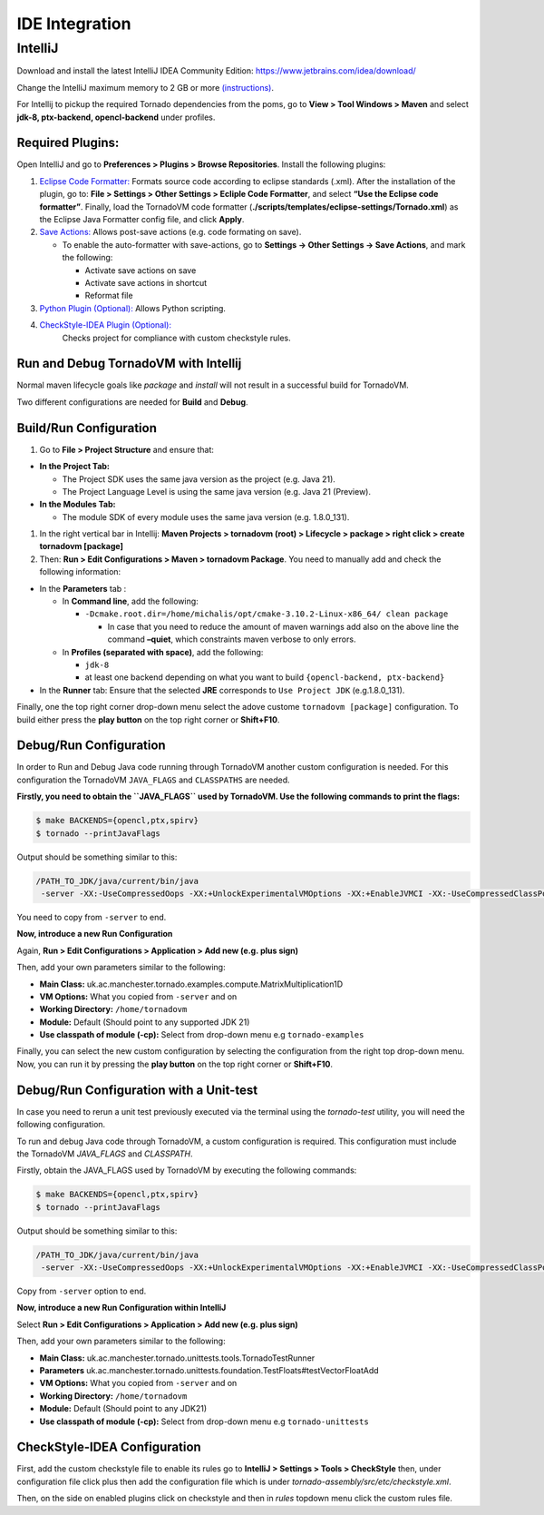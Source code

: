 .. _ide-integration:

IDE Integration
===============================

IntelliJ
--------

Download and install the latest IntelliJ IDEA Community Edition: https://www.jetbrains.com/idea/download/

Change the IntelliJ maximum memory to 2 GB or more `(instructions) <https://www.jetbrains.com/help/idea/increasing-memory-heap.html#d1366197e127>`__.

For Intellij to pickup the required Tornado dependencies from the poms, go to **View > Tool Windows > Maven** and select **jdk-8, ptx-backend,
opencl-backend** under profiles.

Required Plugins:
~~~~~~~~~~~~~~~~~~~~~~~~~~

Open IntelliJ and go to **Preferences > Plugins > Browse Repositories**.
Install the following plugins:

1. `Eclipse Code Formatter: <https://plugins.jetbrains.com/plugin/6546-eclipse-code-formatter>`__
   Formats source code according to eclipse standards (.xml). After the
   installation of the plugin, go to: **File > Settings > Other Settings
   > Ecliple Code Formatter**, and select **“Use the Eclipse code
   formatter”**. Finally, load the TornadoVM code formatter
   (**./scripts/templates/eclipse-settings/Tornado.xml**) as the Eclipse
   Java Formatter config file, and click **Apply**.

2. `Save Actions: <https://plugins.jetbrains.com/plugin/7642-save-actions>`__
   Allows post-save actions (e.g. code formating on save).

   -  To enable the auto-formatter with save-actions, go to **Settings
      -> Other Settings -> Save Actions**, and mark the following:

      -  Activate save actions on save
      -  Activate save actions in shortcut
      -  Reformat file

3. `Python Plugin (Optional): <https://plugins.jetbrains.com/plugin/631-python>`__
   Allows Python scripting.

4. `CheckStyle-IDEA Plugin (Optional): <https://plugins.jetbrains.com/plugin/1065-checkstyle-idea>`__
    Checks project for compliance with custom checkstyle rules.

Run and Debug TornadoVM with Intellij
~~~~~~~~~~~~~~~~~~~~~~~~~~~~~~~~~~~~~~~~~~~

Normal maven lifecycle goals like *package* and *install* will not
result in a successful build for TornadoVM.

Two different configurations are needed for **Build** and **Debug**.

Build/Run Configuration
~~~~~~~~~~~~~~~~~~~~~~~~~~

1. Go to **File > Project Structure** and ensure that:

-  **In the Project Tab:**

   -  The Project SDK uses the same java version as the project (e.g. Java 21).
   -  The Project Language Level is using the same java version (e.g. Java 21 (Preview).

-  **In the Modules Tab:**

   -  The module SDK of every module uses the same java version
      (e.g. 1.8.0_131).

1. In the right vertical bar in Intellij: **Maven Projects > tornadovm
   (root) > Lifecycle > package > right click > create tornadovm
   [package]**

2. Then: **Run > Edit Configurations > Maven > tornadovm Package**. You
   need to manually add and check the following information:

-  In the **Parameters** tab :

   -  In **Command line**, add the following:

      -  ``-Dcmake.root.dir=/home/michalis/opt/cmake-3.10.2-Linux-x86_64/ clean package``

         -  In case that you need to reduce the amount of maven warnings
            add also on the above line the command **–quiet**, which
            constraints maven verbose to only errors.

   -  In **Profiles (separated with space)**, add the following:

      -  ``jdk-8``
      -  at least one backend depending on what you want to build
         ``{opencl-backend, ptx-backend}``

-  In the **Runner** tab: Ensure that the selected **JRE** corresponds
   to ``Use Project JDK`` (e.g.1.8.0_131).

Finally, one the top right corner drop-down menu select the adove
custome ``tornadovm [package]`` configuration. To build either press the
**play button** on the top right corner or **Shift+F10**.

Debug/Run Configuration
~~~~~~~~~~~~~~~~~~~~~~~~~~

In order to Run and Debug Java code running through TornadoVM another
custom configuration is needed. For this configuration the TornadoVM
``JAVA_FLAGS`` and ``CLASSPATHS`` are needed.

**Firstly, you need to obtain the ``JAVA_FLAGS`` used by TornadoVM. Use
the following commands to print the flags:**

.. code:: bash 

   $ make BACKENDS={opencl,ptx,spirv}
   $ tornado --printJavaFlags

Output should be something similar to this:

.. code:: bash 

   /PATH_TO_JDK/java/current/bin/java
    -server -XX:-UseCompressedOops -XX:+UnlockExperimentalVMOptions -XX:+EnableJVMCI -XX:-UseCompressedClassPointers --enable-preview -Djava.library.path=...

You need to copy from ``-server`` to end.

**Now, introduce a new Run Configuration**

Again, **Run > Edit Configurations > Application > Add new (e.g. plus
sign)**

Then, add your own parameters similar to the following:

-  **Main Class:**
   uk.ac.manchester.tornado.examples.compute.MatrixMultiplication1D
-  **VM Options:** What you copied from ``-server`` and on
-  **Working Directory:** ``/home/tornadovm``
-  **Module:** Default (Should point to any supported JDK 21)
-  **Use classpath of module (-cp):** Select from drop-down menu e.g
   ``tornado-examples``

Finally, you can select the new custom configuration by selecting the
configuration from the right top drop-down menu. Now, you can run it by
pressing the **play button** on the top right corner or **Shift+F10**.

Debug/Run Configuration with a Unit-test
~~~~~~~~~~~~~~~~~~~~~~~~~~~~~~~~~~~~~~~~

In case you need to rerun a unit test previously executed via the terminal using the `tornado-test` utility, you will need the following configuration.

To run and debug Java code through TornadoVM, a custom configuration is required.
This configuration must include the TornadoVM `JAVA_FLAGS` and `CLASSPATH`.

Firstly, obtain the JAVA_FLAGS used by TornadoVM by executing the following commands:

.. code:: bash

   $ make BACKENDS={opencl,ptx,spirv}
   $ tornado --printJavaFlags

Output should be something similar to this:

.. code:: bash

   /PATH_TO_JDK/java/current/bin/java
    -server -XX:-UseCompressedOops -XX:+UnlockExperimentalVMOptions -XX:+EnableJVMCI -XX:-UseCompressedClassPointers --enable-preview -Djava.library.path=...

Copy from ``-server`` option to end.

**Now, introduce a new Run Configuration within IntelliJ**

Select **Run > Edit Configurations > Application > Add new (e.g. plus
sign)**

Then, add your own parameters similar to the following:

-  **Main Class:**
   uk.ac.manchester.tornado.unittests.tools.TornadoTestRunner
-  **Parameters**
   uk.ac.manchester.tornado.unittests.foundation.TestFloats#testVectorFloatAdd
-  **VM Options:** What you copied from ``-server`` and on
-  **Working Directory:** ``/home/tornadovm``
-  **Module:** Default (Should point to any JDK21)
-  **Use classpath of module (-cp):** Select from drop-down menu e.g
   ``tornado-unittests``

CheckStyle-IDEA Configuration
~~~~~~~~~~~~~~~~~~~~~~~~~~~~~~
First, add the custom checkstyle file to enable its rules go to  **IntelliJ > Settings > Tools > CheckStyle** then,
under configuration file click plus then add the configuration file which is under `tornado-assembly/src/etc/checkstyle.xml`.

Then, on the side on enabled plugins click on checkstyle and then in `rules` topdown menu click the custom rules file.
